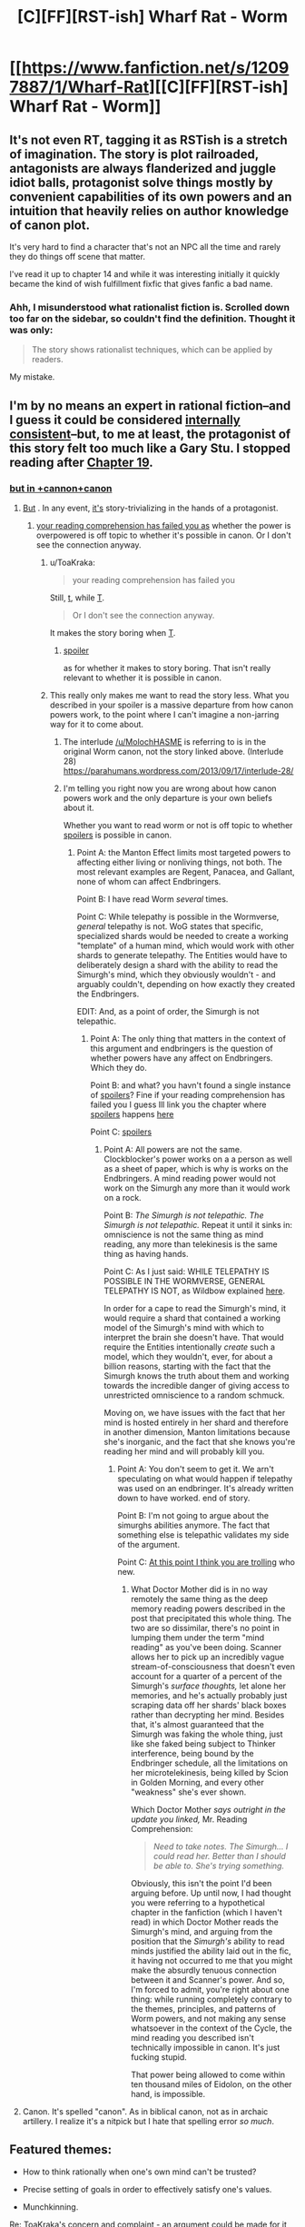 #+TITLE: [C][FF][RST-ish] Wharf Rat - Worm

* [[https://www.fanfiction.net/s/12097887/1/Wharf-Rat][[C][FF][RST-ish] Wharf Rat - Worm]]
:PROPERTIES:
:Author: TennisMaster2
:Score: 3
:DateUnix: 1474933957.0
:DateShort: 2016-Sep-27
:END:

** It's not even RT, tagging it as RSTish is a stretch of imagination. The story is plot railroaded, antagonists are always flanderized and juggle idiot balls, protagonist solve things mostly by convenient capabilities of its own powers and an intuition that heavily relies on author knowledge of canon plot.

It's very hard to find a character that's not an NPC all the time and rarely they do things off scene that matter.

I've read it up to chapter 14 and while it was interesting initially it quickly became the kind of wish fulfillment fixfic that gives fanfic a bad name.
:PROPERTIES:
:Author: Predictablicious
:Score: 15
:DateUnix: 1474992955.0
:DateShort: 2016-Sep-27
:END:

*** Ahh, I misunderstood what rationalist fiction is. Scrolled down too far on the sidebar, so couldn't find the definition. Thought it was only:

#+begin_quote
  The story shows rationalist techniques, which can be applied by readers.
#+end_quote

My mistake.
:PROPERTIES:
:Author: TennisMaster2
:Score: 2
:DateUnix: 1475207143.0
:DateShort: 2016-Sep-30
:END:


** I'm by no means an expert in rational fiction--and I guess it could be considered [[#s][internally consistent]]--but, to me at least, the protagonist of this story felt too much like a Gary Stu. I stopped reading after [[#s][Chapter 19]].
:PROPERTIES:
:Author: ToaKraka
:Score: 3
:DateUnix: 1474937006.0
:DateShort: 2016-Sep-27
:END:

*** [[#s][but in +cannon+canon]]
:PROPERTIES:
:Author: MolochHASME
:Score: -1
:DateUnix: 1474944341.0
:DateShort: 2016-Sep-27
:END:

**** [[#s][But]] . In any event, [[#s][it's]] story-trivializing in the hands of a protagonist.
:PROPERTIES:
:Author: ToaKraka
:Score: 3
:DateUnix: 1474946167.0
:DateShort: 2016-Sep-27
:END:

***** [[#s][your reading comprehension has failed you as]] whether the power is overpowered is off topic to whether it's possible in canon. Or I don't see the connection anyway.
:PROPERTIES:
:Author: MolochHASME
:Score: 3
:DateUnix: 1474948811.0
:DateShort: 2016-Sep-27
:END:

****** u/ToaKraka:
#+begin_quote
  your reading comprehension has failed you
#+end_quote

Still, [[#s][t]], while [[#s][T]].

#+begin_quote
  Or I don't see the connection anyway.
#+end_quote

It makes the story boring when [[#s][T]].
:PROPERTIES:
:Author: ToaKraka
:Score: 3
:DateUnix: 1474983158.0
:DateShort: 2016-Sep-27
:END:

******* [[#s][spoiler]]

as for whether it makes to story boring. That isn't really relevant to whether it is possible in canon.
:PROPERTIES:
:Author: MolochHASME
:Score: 0
:DateUnix: 1475011655.0
:DateShort: 2016-Sep-28
:END:


****** This really only makes me want to read the story less. What you described in your spoiler is a massive departure from how canon powers work, to the point where I can't imagine a non-jarring way for it to come about.
:PROPERTIES:
:Author: UltraRedSpectrum
:Score: 0
:DateUnix: 1474951601.0
:DateShort: 2016-Sep-27
:END:

******* The interlude [[/u/MolochHASME]] is referring to is in the original Worm canon, not the story linked above. (Interlude 28) [[https://parahumans.wordpress.com/2013/09/17/interlude-28/]]
:PROPERTIES:
:Author: foobanana
:Score: 4
:DateUnix: 1475007899.0
:DateShort: 2016-Sep-27
:END:


******* I'm telling you right now you are wrong about how canon powers work and the only departure is your own beliefs about it.

Whether you want to read worm or not is off topic to whether [[#s][spoilers]] is possible in canon.
:PROPERTIES:
:Author: MolochHASME
:Score: -1
:DateUnix: 1474953749.0
:DateShort: 2016-Sep-27
:END:

******** Point A: the Manton Effect limits most targeted powers to affecting either living or nonliving things, not both. The most relevant examples are Regent, Panacea, and Gallant, none of whom can affect Endbringers.

Point B: I have read Worm /several/ times.

Point C: While telepathy is possible in the Wormverse, /general/ telepathy is not. WoG states that specific, specialized shards would be needed to create a working "template" of a human mind, which would work with other shards to generate telepathy. The Entities would have to deliberately design a shard with the ability to read the Simurgh's mind, which they obviously wouldn't - and arguably couldn't, depending on how exactly they created the Endbringers.

EDIT: And, as a point of order, the Simurgh is not telepathic.
:PROPERTIES:
:Author: UltraRedSpectrum
:Score: 2
:DateUnix: 1474959099.0
:DateShort: 2016-Sep-27
:END:

********* Point A: The only thing that matters in the context of this argument and endbringers is the question of whether powers have any affect on Endbringers. Which they do.

Point B: and what? you havn't found a single instance of [[#s][spoilers]]? Fine if your reading comprehension has failed you I guess Ill link you the chapter where [[#s][spoilers]] happens [[https://parahumans.wordpress.com/2013/09/17/interlude-28/][here]]

Point C: [[#s][spoilers]]
:PROPERTIES:
:Author: MolochHASME
:Score: -1
:DateUnix: 1475011433.0
:DateShort: 2016-Sep-28
:END:

********** Point A: All powers are not the same. Clockblocker's power works on a a person as well as a sheet of paper, which is why is works on the Endbringers. A mind reading power would not work on the Simurgh any more than it would work on a rock.

Point B: /The Simurgh is not telepathic. The Simurgh is not telepathic./ Repeat it until it sinks in: omniscience is not the same thing as mind reading, any more than telekinesis is the same thing as having hands.

Point C: As I just said: WHILE TELEPATHY IS POSSIBLE IN THE WORMVERSE, GENERAL TELEPATHY IS NOT, as Wildbow explained [[https://forums.spacebattles.com/threads/wormverse-ideas-recs-and-fic-discussion-thread-40.311933/page-11#post-15208733][here]].

In order for a cape to read the Simurgh's mind, it would require a shard that contained a working model of the Simurgh's mind with which to interpret the brain she doesn't have. That would require the Entities intentionally /create/ such a model, which they wouldn't, ever, for about a billion reasons, starting with the fact that the Simurgh knows the truth about them and working towards the incredible danger of giving access to unrestricted omniscience to a random schmuck.

Moving on, we have issues with the fact that her mind is hosted entirely in her shard and therefore in another dimension, Manton limitations because she's inorganic, and the fact that she knows you're reading her mind and will probably kill you.
:PROPERTIES:
:Author: UltraRedSpectrum
:Score: 1
:DateUnix: 1475036781.0
:DateShort: 2016-Sep-28
:END:

*********** Point A: You don't seem to get it. We arn't speculating on what would happen if telepathy was used on an endbringer. It's already written down to have worked. end of story.

Point B: I'm not going to argue about the simurghs abilities anymore. The fact that something else is telepathic validates my side of the argument.

Point C: [[#s][At this point I think you are trolling]] who new.
:PROPERTIES:
:Author: MolochHASME
:Score: -2
:DateUnix: 1475041531.0
:DateShort: 2016-Sep-28
:END:

************ What Doctor Mother did is in no way remotely the same thing as the deep memory reading powers described in the post that precipitated this whole thing. The two are so dissimilar, there's no point in lumping them under the term "mind reading" as you've been doing. Scanner allows her to pick up an incredibly vague stream-of-consciousness that doesn't even account for a quarter of a percent of the Simurgh's /surface thoughts,/ let alone her memories, and he's actually probably just scraping data off her shards' black boxes rather than decrypting her mind. Besides that, it's almost guaranteed that the Simurgh was faking the whole thing, just like she faked being subject to Thinker interference, being bound by the Endbringer schedule, all the limitations on her microtelekinesis, being killed by Scion in Golden Morning, and every other "weakness" she's ever shown.

Which Doctor Mother /says outright in the update you linked,/ Mr. Reading Comprehension:

#+begin_quote
  /Need to take notes. The Simurgh... I could read her. Better than I should be able to. She's trying something./
#+end_quote

Obviously, this isn't the point I'd been arguing before. Up until now, I had thought you were referring to a hypothetical chapter in the fanfiction (which I haven't read) in which Doctor Mother reads the Simurgh's mind, and arguing from the position that the /Simurgh's/ ability to read minds justified the ability laid out in the fic, it having not occurred to me that you might make the absurdly tenuous connection between it and Scanner's power. And so, I'm forced to admit, you're right about one thing: while running completely contrary to the themes, principles, and patterns of Worm powers, and not making any sense whatsoever in the context of the Cycle, the mind reading you described isn't technically impossible in canon. It's just fucking stupid.

That power being allowed to come within ten thousand miles of Eidolon, on the other hand, is impossible.
:PROPERTIES:
:Author: UltraRedSpectrum
:Score: 2
:DateUnix: 1475043232.0
:DateShort: 2016-Sep-28
:END:


**** Canon. It's spelled "canon". As in biblical canon, not as in archaic artillery. I realize it's a nitpick but I hate that spelling error /so much/.
:PROPERTIES:
:Author: UltraRedSpectrum
:Score: 5
:DateUnix: 1474944825.0
:DateShort: 2016-Sep-27
:END:


** Featured themes:

- How to think rationally when one's own mind can't be trusted?

- Precise setting of goals in order to effectively satisfy one's values.

- Munchkinning.

Re: ToaKraka's concern and complaint - an argument could be made for it being rational fiction, but I won't make it. I found its rationalist themes most compelling and of potential interest to the subreddit. The development in Chapter 19 is sufficiently explained in the story. [[#s][However, if you're concerned,]]
:PROPERTIES:
:Author: TennisMaster2
:Score: 2
:DateUnix: 1474953202.0
:DateShort: 2016-Sep-27
:END:
